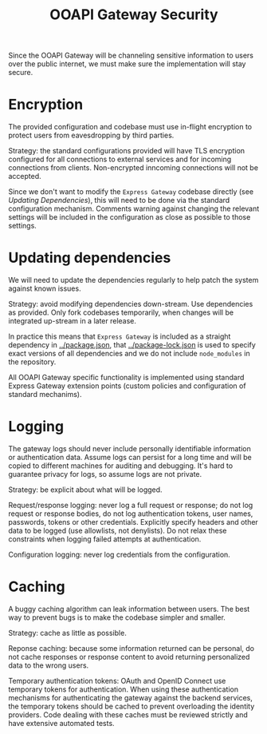 #+TITLE: OOAPI Gateway Security

Since the OOAPI Gateway will be channeling sensitive information to
users over the public internet, we must make sure the implementation
will stay secure.

* Encryption

  The provided configuration and codebase must use in-flight
  encryption to protect users from eavesdropping by third parties.

  Strategy: the standard configurations provided will have TLS
  encryption configured for all connections to external services and
  for incoming connections from clients. Non-encrypted inncoming
  connections will not be accepted.

  Since we don't want to modify the ~Express Gateway~ codebase
  directly (see [[Updating dependencies][Updating Dependencies]]), this will need to be done via
  the standard configuration mechanism. Comments warning against
  changing the relevant settings will be included in the configuration
  as close as possible to those settings.

* Updating dependencies

  We will need to update the dependencies regularly to help patch the
  system against known issues.

  Strategy: avoid modifying dependencies down-stream. Use dependencies
  as provided. Only fork codebases temporarily, when changes will be
  integrated up-stream in a later release.

  In practice this means that ~Express Gateway~ is included as a
  straight dependency in [[../package.json]], that [[../package-lock.json]] is
  used to specify exact versions of all dependencies and we do not
  include ~node_modules~ in the repository.

  All OOAPI Gateway specific functionality is implemented using
  standard Express Gateway extension points (custom policies and
  configuration of standard mechanims).

* Logging

  The gateway logs should never include personally identifiable
  information or authentication data. Assume logs can persist for a long
  time and will be copied to different machines for auditing and
  debugging. It's hard to guarantee privacy for logs, so assume logs are
  not private.

  Strategy: be explicit about what will be logged.

  Request/response logging: never log a full request or response; do not
  log request or response bodies, do not log authentication tokens, user
  names, passwords, tokens or other credentials. Explicitly specify
  headers and other data to be logged (use allowlists, not
  denylists). Do not relax these constraints when logging failed
  attempts at authentication.

  Configuration logging: never log credentials from the configuration.

* Caching

  A buggy caching algorithm can leak information between users. The best
  way to prevent bugs is to make the codebase simpler and smaller.

  Strategy: cache as little as possible.

  Reponse caching: because some information returned can be personal,
  do not cache responses or response content to avoid returning
  personalized data to the wrong users.

  Temporary authentication tokens: OAuth and OpenID Connect use
  temporary tokens for authentication. When using these authentication
  mechanisms for authenticating the gateway against the backend
  services, the temporary tokens should be cached to prevent overloading
  the identity providers. Code dealing with these caches must be
  reviewed strictly and have extensive automated tests.

